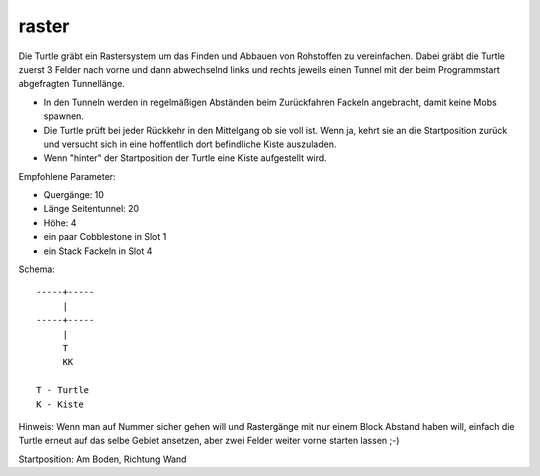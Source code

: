 raster
======

Die Turtle gräbt ein Rastersystem um das Finden und Abbauen von Rohstoffen zu vereinfachen. Dabei gräbt die Turtle zuerst 3 Felder nach vorne und dann abwechselnd links und rechts jeweils einen Tunnel mit der beim Programmstart abgefragten Tunnellänge.

* In den Tunneln werden in regelmäßigen Abständen beim Zurückfahren Fackeln angebracht, damit keine Mobs spawnen.
* Die Turtle prüft bei jeder Rückkehr in den Mittelgang ob sie voll ist. Wenn ja, kehrt sie an die Startposition zurück und versucht sich in eine hoffentlich dort befindliche Kiste auszuladen.
* Wenn "hinter" der Startposition der Turtle eine Kiste aufgestellt wird.

Empfohlene Parameter:

* Quergänge: 10
* Länge Seitentunnel: 20
* Höhe: 4
* ein paar Cobblestone in Slot 1
* ein Stack Fackeln in Slot 4

Schema::

 -----+-----
      |
 -----+-----
      |
      T
      KK

 T - Turtle
 K - Kiste
 
Hinweis: Wenn man auf Nummer sicher gehen will und Rastergänge mit nur einem Block Abstand haben will, einfach die Turtle erneut auf das selbe Gebiet ansetzen, aber zwei Felder weiter vorne starten lassen ;-)

Startposition: Am Boden, Richtung Wand
